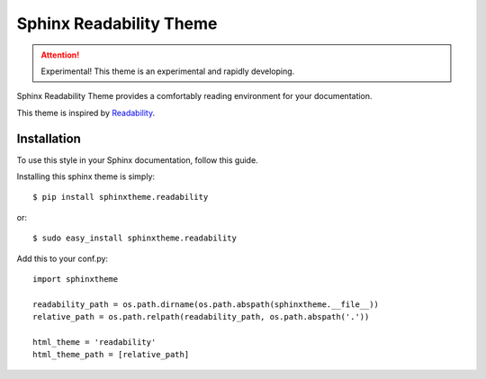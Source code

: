 Sphinx Readability Theme
========================

.. attention:: Experimental!
   This theme is an experimental and rapidly developing.

Sphinx Readability Theme provides a comfortably reading environment for your documentation.

This theme is inspired by `Readability <https://www.readability.com/>`_.

Installation
------------

To use this style in your Sphinx documentation, follow
this guide.

Installing this sphinx theme is simply::

    $ pip install sphinxtheme.readability

or::

    $ sudo easy_install sphinxtheme.readability

Add this to your conf.py::

    import sphinxtheme

    readability_path = os.path.dirname(os.path.abspath(sphinxtheme.__file__))
    relative_path = os.path.relpath(readability_path, os.path.abspath('.'))

    html_theme = 'readability'
    html_theme_path = [relative_path]
